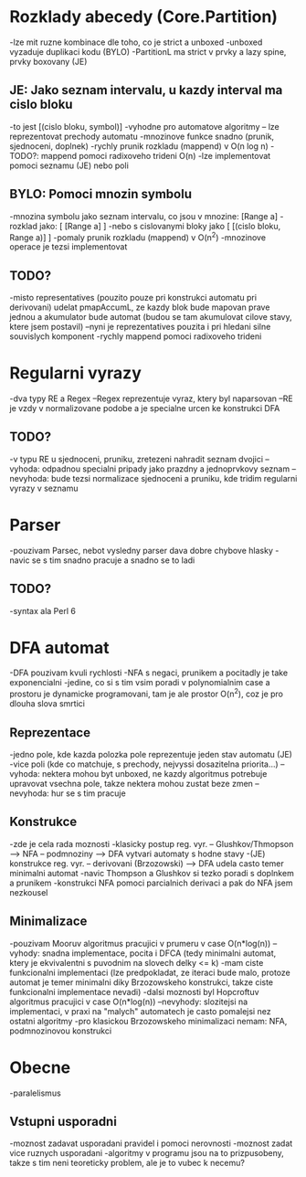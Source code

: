 * Rozklady abecedy (Core.Partition)
-lze mit ruzne kombinace dle toho, co je strict a unboxed
-unboxed vyzaduje duplikaci kodu (BYLO)
-PartitionL ma strict v prvky a lazy spine, prvky boxovany (JE)

** JE: Jako seznam intervalu, u kazdy interval ma cislo bloku
-to jest [(cislo bloku, symbol)]
-vyhodne pro automatove algoritmy -- lze reprezentovat prechody automatu
-mnozinove funkce snadno (prunik, sjednoceni, doplnek)
-rychly prunik rozkladu (mappend) v O(n log n)
-TODO?: mappend pomoci radixoveho trideni O(n)
-lze implementovat pomoci seznamu (JE) nebo poli

** BYLO: Pomoci mnozin symbolu
-mnozina symbolu jako seznam intervalu, co jsou v mnozine: [Range a]
-rozklad jako: [ [Range a] ]
-nebo s cislovanymi bloky jako [ [(cislo bloku, Range a)] ]
-pomaly prunik rozkladu (mappend) v O(n^2)
-mnozinove operace je tezsi implementovat

** TODO?
-misto representatives (pouzito pouze pri konstrukci automatu pri derivovani)
udelat pmapAccumL, ze kazdy blok bude mapovan prave jednou a akumulator bude
automat (budou se tam akumulovat cilove stavy, ktere jsem postavil)
--nyni je reprezentatives pouzita i pri hledani silne souvislych komponent
-rychly mappend pomoci radixoveho trideni

* Regularni vyrazy
-dva typy RE a Regex
--Regex reprezentuje vyraz, ktery byl naparsovan
--RE je vzdy v normalizovane podobe a je specialne urcen ke konstrukci DFA

** TODO?
-v typu RE u sjednoceni, pruniku, zretezeni nahradit seznam dvojici
--vyhoda: odpadnou specialni pripady jako prazdny a jednoprvkovy seznam
--nevyhoda: bude tezsi normalizace sjednoceni a pruniku, kde tridim regularni
vyrazy v seznamu

* Parser
-pouzivam Parsec, nebot vysledny parser dava dobre chybove hlasky
-navic se s tim snadno pracuje a snadno se to ladi

** TODO?
-syntax ala Perl 6

* DFA automat
-DFA pouzivam kvuli rychlosti
-NFA s negaci, prunikem a pocitadly je take exponencialni
-jedine, co si s tim vsim poradi v polynomialnim case a prostoru je
dynamicke programovani, tam je ale prostor O(n^2), coz je pro dlouha slova
smrtici

** Reprezentace
-jedno pole, kde kazda polozka pole reprezentuje jeden stav automatu (JE)
-vice poli (kde co matchuje, s prechody, nejvyssi dosazitelna priorita...)
--vyhoda: nektera mohou byt unboxed, ne kazdy algoritmus potrebuje upravovat
vsechna pole, takze nektera mohou zustat beze zmen
--nevyhoda: hur se s tim pracuje

** Konstrukce
-zde je cela rada moznosti
-klasicky postup reg. vyr. -- Glushkov/Thmopson --> NFA -- podmnoziny --> DFA
vytvari automaty s hodne stavy
-(JE) konstrukce reg. vyr. -- derivovani (Brzozowski) --> DFA udela casto
temer minimalni automat
-navic Thompson a Glushkov si tezko poradi s doplnkem a prunikem
-konstrukci NFA pomoci parcialnich derivaci a pak do NFA jsem nezkousel

** Minimalizace
-pouzivam Mooruv algoritmus pracujici v prumeru v case O(n*log(n))
--vyhody: snadna implementace, pocita i DFCA (tedy minimalni automat, ktery
je ekvivalentni s puvodnim na slovech delky <= k)
-mam ciste funkcionalni implementaci
(lze predpokladat, ze iteraci bude malo, protoze automat je temer minimalni
diky Brzozowskeho konstrukci, takze ciste funkcionalni implementace nevadi)
-dalsi moznosti byl Hopcroftuv algoritmus pracujici v case O(n*log(n))
--nevyhody: slozitejsi na implementaci, v praxi na "malych" automatech
je casto pomalejsi nez ostatni algoritmy
-pro klasickou Brzozowskeho minimalizaci nemam: NFA, podmnozinovou konstrukci

* Obecne
-paralelismus

** Vstupni usporadni
-moznost zadavat usporadani pravidel i pomoci nerovnosti
-moznost zadat vice ruznych usporadani
-algoritmy v programu jsou na to prizpusobeny, takze s tim neni teoreticky
problem, ale je to vubec k necemu?
